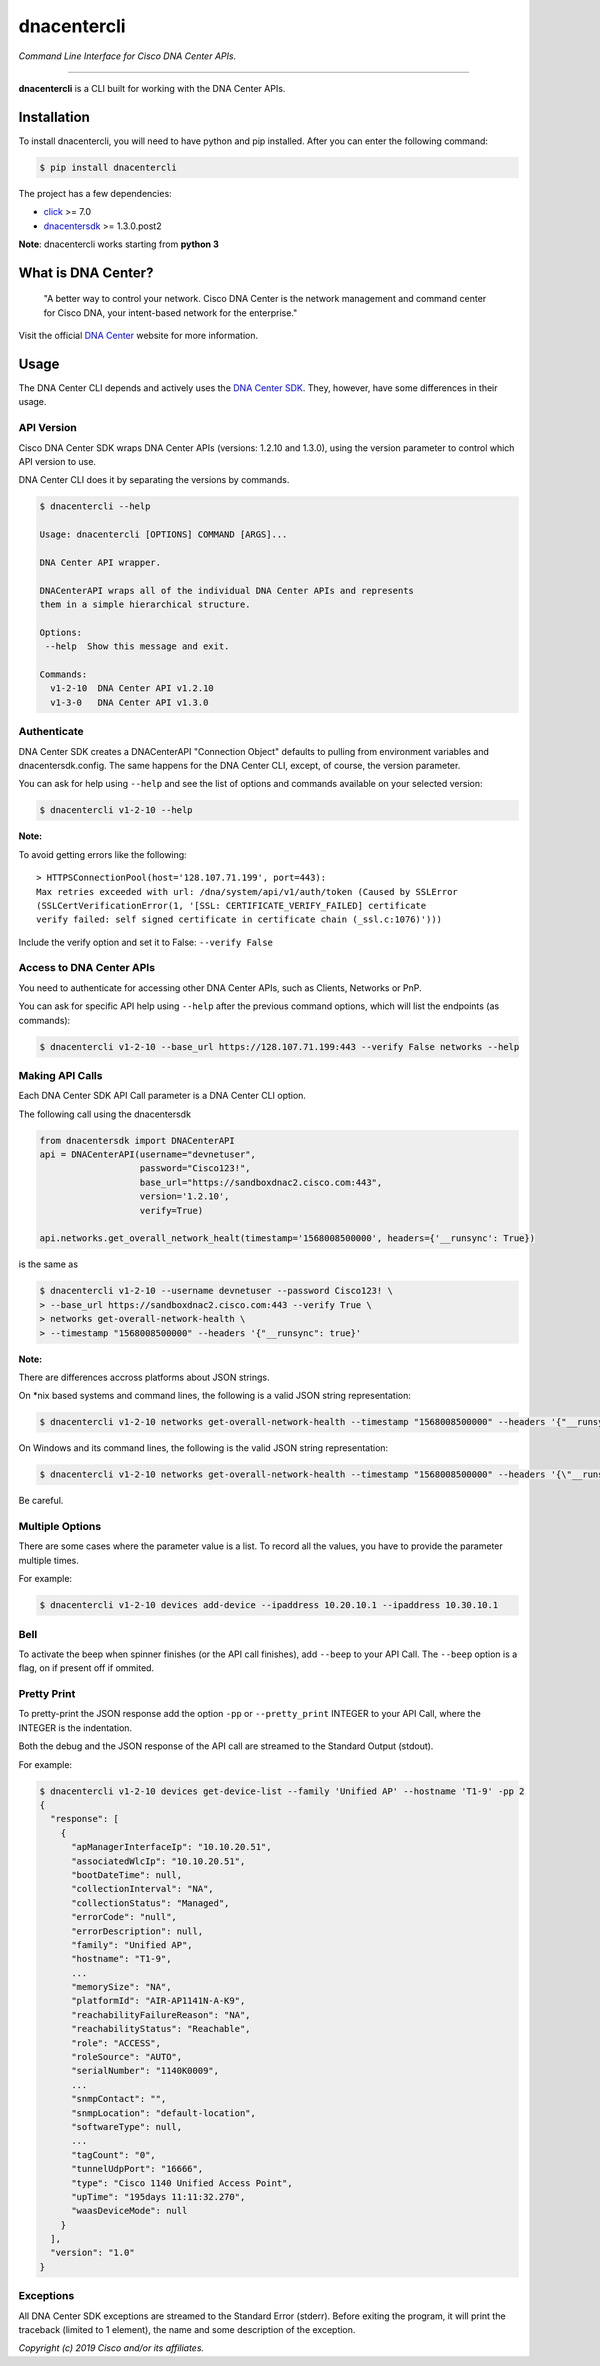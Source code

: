 =============
dnacentercli
=============

*Command Line Interface for Cisco DNA Center APIs.*

-------------------------------------------------------------------------------

**dnacentercli** is a CLI built for working with the DNA Center APIs.

Installation
============

To install dnacentercli, you will need to have python and pip installed. 
After you can enter the following command:

.. code-block:: bash

    $ pip install dnacentercli


The project has a few dependencies:

- `click`_ >= 7.0
- `dnacentersdk`_ >= 1.3.0.post2

**Note**: dnacentercli works starting from **python 3**

What is DNA Center?
===================

    "A better way to control your network. Cisco DNA Center is the network management and command center for Cisco DNA, your intent-based network for the enterprise."

Visit the official `DNA Center`_ website for more information.


Usage
======

The DNA Center CLI depends and actively uses the `DNA Center SDK`_. 
They, however, have some differences in their usage.


API Version
------------

Cisco DNA Center SDK wraps DNA Center APIs (versions: 1.2.10 and 1.3.0),
using the version parameter to control which API version to use.

DNA Center CLI does it by separating the versions by commands.

.. code-block:: bash
    
    $ dnacentercli --help
    
    Usage: dnacentercli [OPTIONS] COMMAND [ARGS]...

    DNA Center API wrapper.

    DNACenterAPI wraps all of the individual DNA Center APIs and represents
    them in a simple hierarchical structure.

    Options:
     --help  Show this message and exit.

    Commands:
      v1-2-10  DNA Center API v1.2.10
      v1-3-0   DNA Center API v1.3.0


Authenticate
-------------

DNA Center SDK creates a DNACenterAPI "Connection Object" defaults to pulling from environment variables and dnacentersdk.config.
The same happens for the DNA Center CLI, except, of course, the version parameter.

You can ask for help using ``--help`` and see the list of options and commands available on your selected version:

.. code-block:: bash

    $ dnacentercli v1-2-10 --help 


**Note:**

To avoid getting errors like the following:

::

    > HTTPSConnectionPool(host='128.107.71.199', port=443): 
    Max retries exceeded with url: /dna/system/api/v1/auth/token (Caused by SSLError
    (SSLCertVerificationError(1, '[SSL: CERTIFICATE_VERIFY_FAILED] certificate
    verify failed: self signed certificate in certificate chain (_ssl.c:1076)')))


Include the verify option and set it to False: ``--verify False``


Access to DNA Center APIs
--------------------------

You need to authenticate for accessing other DNA Center APIs, such as Clients, Networks or PnP.

You can ask for specific API help using ``--help`` after the previous command options, which will list the endpoints (as commands):

.. code-block:: bash

    $ dnacentercli v1-2-10 --base_url https://128.107.71.199:443 --verify False networks --help


Making API Calls
----------------

Each DNA Center SDK API Call parameter is a DNA Center CLI option.

The following call using the dnacentersdk

.. code-block:: python

    from dnacentersdk import DNACenterAPI
    api = DNACenterAPI(username="devnetuser",
                       password="Cisco123!",
                       base_url="https://sandboxdnac2.cisco.com:443",
                       version='1.2.10',
                       verify=True)

    api.networks.get_overall_network_healt(timestamp='1568008500000', headers={'__runsync': True})

is the same as 

.. code-block:: bash

    $ dnacentercli v1-2-10 --username devnetuser --password Cisco123! \
    > --base_url https://sandboxdnac2.cisco.com:443 --verify True \
    > networks get-overall-network-health \
    > --timestamp "1568008500000" --headers '{"__runsync": true}'


**Note:** 

There are differences accross platforms about JSON strings.

On \*nix based systems and command lines, the following is a valid JSON string representation:
    
.. code-block:: bash

    $ dnacentercli v1-2-10 networks get-overall-network-health --timestamp "1568008500000" --headers '{"__runsync": true}'

On Windows and its command lines, the following is the valid JSON string representation:

    
.. code-block:: bash

    $ dnacentercli v1-2-10 networks get-overall-network-health --timestamp "1568008500000" --headers '{\"__runsync\": true}'
    
Be careful.


Multiple Options
----------------

There are some cases where the parameter value is a list. To record all the values, you have to provide the parameter multiple times.

For example:

.. code-block:: bash

    $ dnacentercli v1-2-10 devices add-device --ipaddress 10.20.10.1 --ipaddress 10.30.10.1


Bell
------

To activate the beep when spinner finishes (or the API call finishes), add ``--beep`` to your API Call.
The ``--beep`` option is a flag, on if present off if ommited.


Pretty Print
------------

To pretty-print the JSON response add the option ``-pp`` or ``--pretty_print`` INTEGER to your API Call, where the INTEGER is the indentation.

Both the debug and the JSON response of the API call are streamed to the Standard Output (stdout).

For example:

.. code-block:: bash

    $ dnacentercli v1-2-10 devices get-device-list --family 'Unified AP' --hostname 'T1-9' -pp 2
    {
      "response": [
        {
          "apManagerInterfaceIp": "10.10.20.51",
          "associatedWlcIp": "10.10.20.51",
          "bootDateTime": null,
          "collectionInterval": "NA",
          "collectionStatus": "Managed",
          "errorCode": "null",
          "errorDescription": null,
          "family": "Unified AP",
          "hostname": "T1-9",
          ...
          "memorySize": "NA",
          "platformId": "AIR-AP1141N-A-K9",
          "reachabilityFailureReason": "NA",
          "reachabilityStatus": "Reachable",
          "role": "ACCESS",
          "roleSource": "AUTO",
          "serialNumber": "1140K0009",
          ...
          "snmpContact": "",
          "snmpLocation": "default-location",
          "softwareType": null,
          ...
          "tagCount": "0",
          "tunnelUdpPort": "16666",
          "type": "Cisco 1140 Unified Access Point",
          "upTime": "195days 11:11:32.270",
          "waasDeviceMode": null
        }
      ],
      "version": "1.0"
    }


Exceptions
----------

All DNA Center SDK exceptions are streamed to the Standard Error (stderr).
Before exiting the program, it will print the traceback (limited to 1 element), the name and some description of the exception.


*Copyright (c) 2019 Cisco and/or its affiliates.*

.. _dnacentersdk: https://dnacentersdk.readthedocs.io/
.. _click: https://click.palletsprojects.com/
.. _DNA Center SDK: https://github.com/cisco-en-programmability/dnacentersdk
.. _DNA Center: https://www.cisco.com/c/en/us/products/cloud-systems-management/dna-center/index.html
